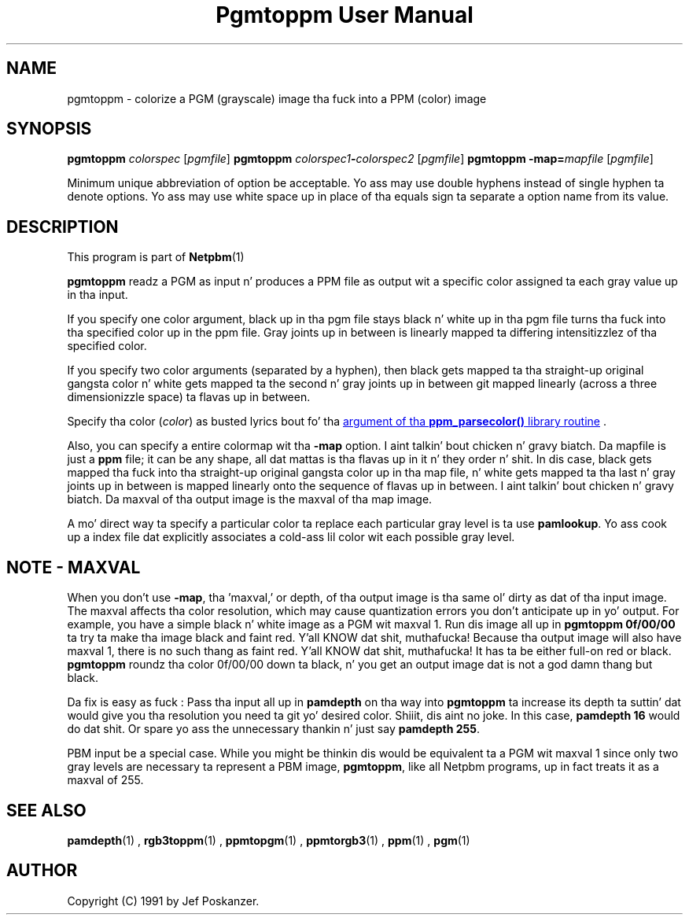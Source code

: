 \
.\" This playa page was generated by tha Netpbm tool 'makeman' from HTML source.
.\" Do not hand-hack dat shiznit son!  If you have bug fixes or improvements, please find
.\" tha correspondin HTML page on tha Netpbm joint, generate a patch
.\" against that, n' bust it ta tha Netpbm maintainer.
.TH "Pgmtoppm User Manual" 0 "10 December 2006" "netpbm documentation"

.SH NAME

pgmtoppm - colorize a PGM (grayscale) image tha fuck into a PPM (color) image

.UN synopsis
.SH SYNOPSIS

\fBpgmtoppm\fP \fIcolorspec\fP [\fIpgmfile\fP]
\fBpgmtoppm\fP \fIcolorspec1\fP\fB-\fP\fIcolorspec2\fP [\fIpgmfile\fP]
\fBpgmtoppm\fP \fB-map=\fP\fImapfile\fP [\fIpgmfile\fP]
.PP
Minimum unique abbreviation of option be acceptable.  Yo ass may use double
hyphens instead of single hyphen ta denote options.  Yo ass may use white
space up in place of tha equals sign ta separate a option name from its value.

.UN description
.SH DESCRIPTION
.PP
This program is part of
.BR Netpbm (1)
.
.PP
\fBpgmtoppm\fP readz a PGM as input n' produces a PPM file as
output wit a specific color assigned ta each gray value up in tha input.
.PP
If you specify one color argument, black up in tha pgm file stays
black n' white up in tha pgm file turns tha fuck into tha specified color up in the
ppm file.  Gray joints up in between is linearly mapped ta differing
intensitizzlez of tha specified color.
.PP
If you specify two color arguments (separated by a hyphen), then
black gets mapped ta tha straight-up original gangsta color n' white gets mapped ta the
second n' gray joints up in between git mapped linearly (across a three
dimensionizzle space) ta flavas up in between.
.PP
Specify tha color (\fIcolor\fP) as busted lyrics bout fo' tha 
.UR libppm.html#colorname
argument of tha \fBppm_parsecolor()\fP library routine
.UE
\&.
.PP
Also, you can specify a entire colormap wit tha \fB-map\fP
option. I aint talkin' bout chicken n' gravy biatch.  Da mapfile is just a \fBppm\fP file; it can be any shape,
all dat mattas is tha flavas up in it n' they order n' shit.  In dis case,
black gets mapped tha fuck into tha straight-up original gangsta color up in tha map file, n' white gets
mapped ta tha last n' gray joints up in between is mapped linearly onto
the sequence of flavas up in between. I aint talkin' bout chicken n' gravy biatch.  Da maxval of tha output image is
the maxval of tha map image.
.PP
A mo' direct way ta specify a particular color ta replace each
particular gray level is ta use \fBpamlookup\fP.  Yo ass cook up a index
file dat explicitly associates a cold-ass lil color wit each possible gray level.

.UN maxval
.SH NOTE - MAXVAL
.PP
When you don't use \fB-map\fP, tha 'maxval,' or depth,
of tha output image is tha same ol' dirty as dat of tha input image.  The
maxval affects tha color resolution, which may cause quantization
errors you don't anticipate up in yo' output.  For example, you have a
simple black n' white image as a PGM wit maxval 1.  Run dis image
all up in \fBpgmtoppm 0f/00/00\fP ta try ta make tha image black and
faint red. Y'all KNOW dat shit, muthafucka!  Because tha output image will also have maxval 1, there is
no such thang as faint red. Y'all KNOW dat shit, muthafucka!  It has ta be either full-on red or black.
\fBpgmtoppm\fP roundz tha color 0f/00/00 down ta black, n' you get
an output image dat is not a god damn thang but black.
.PP
Da fix is easy as fuck : Pass tha input all up in \fBpamdepth\fP on tha way
into \fBpgmtoppm\fP ta increase its depth ta suttin' dat would
give you tha resolution you need ta git yo' desired color. Shiiit, dis aint no joke.  In this
case, \fBpamdepth 16\fP would do dat shit.  Or spare yo ass the
unnecessary thankin n' just say \fBpamdepth 255\fP.
.PP
PBM input be a special case.  While you might be thinkin dis would be
equivalent ta a PGM wit maxval 1 since only two gray levels are
necessary ta represent a PBM image, \fBpgmtoppm\fP, like all Netpbm
programs, up in fact treats it as a maxval of 255.

.UN seealso
.SH SEE ALSO
.BR pamdepth (1)
,
.BR rgb3toppm (1)
,
.BR ppmtopgm (1)
,
.BR ppmtorgb3 (1)
,
.BR ppm (1)
,
.BR pgm (1)


.UN author
.SH AUTHOR

Copyright (C) 1991 by Jef Poskanzer.
